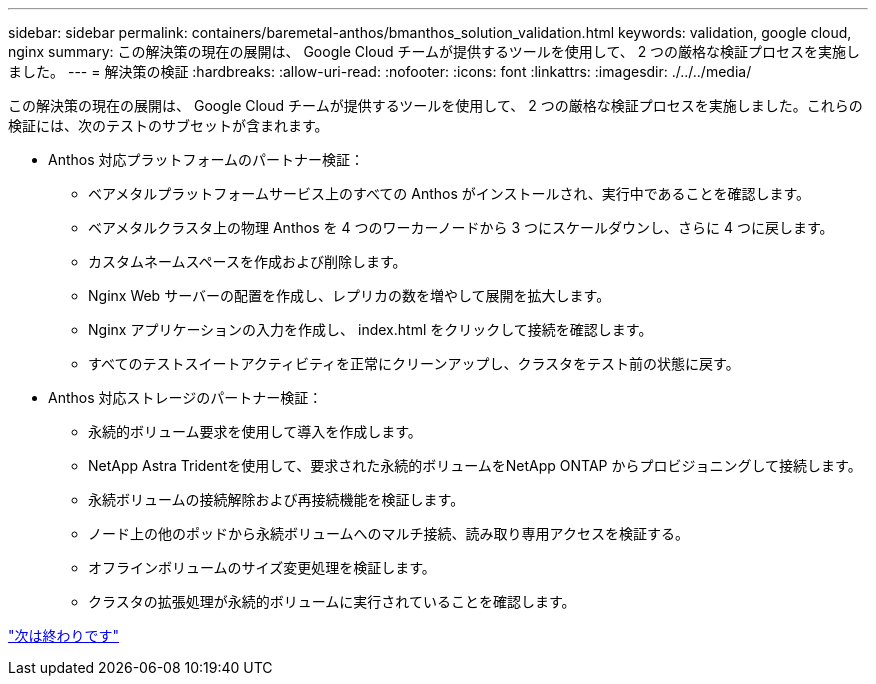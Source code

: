 ---
sidebar: sidebar 
permalink: containers/baremetal-anthos/bmanthos_solution_validation.html 
keywords: validation, google cloud, nginx 
summary: この解決策の現在の展開は、 Google Cloud チームが提供するツールを使用して、 2 つの厳格な検証プロセスを実施しました。 
---
= 解決策の検証
:hardbreaks:
:allow-uri-read: 
:nofooter: 
:icons: font
:linkattrs: 
:imagesdir: ./../../media/


この解決策の現在の展開は、 Google Cloud チームが提供するツールを使用して、 2 つの厳格な検証プロセスを実施しました。これらの検証には、次のテストのサブセットが含まれます。

* Anthos 対応プラットフォームのパートナー検証：
+
** ベアメタルプラットフォームサービス上のすべての Anthos がインストールされ、実行中であることを確認します。
** ベアメタルクラスタ上の物理 Anthos を 4 つのワーカーノードから 3 つにスケールダウンし、さらに 4 つに戻します。
** カスタムネームスペースを作成および削除します。
** Nginx Web サーバーの配置を作成し、レプリカの数を増やして展開を拡大します。
** Nginx アプリケーションの入力を作成し、 index.html をクリックして接続を確認します。
** すべてのテストスイートアクティビティを正常にクリーンアップし、クラスタをテスト前の状態に戻す。


* Anthos 対応ストレージのパートナー検証：
+
** 永続的ボリューム要求を使用して導入を作成します。
** NetApp Astra Tridentを使用して、要求された永続的ボリュームをNetApp ONTAP からプロビジョニングして接続します。
** 永続ボリュームの接続解除および再接続機能を検証します。
** ノード上の他のポッドから永続ボリュームへのマルチ接続、読み取り専用アクセスを検証する。
** オフラインボリュームのサイズ変更処理を検証します。
** クラスタの拡張処理が永続的ボリュームに実行されていることを確認します。




link:bmanthos_conclusion.html["次は終わりです"]
